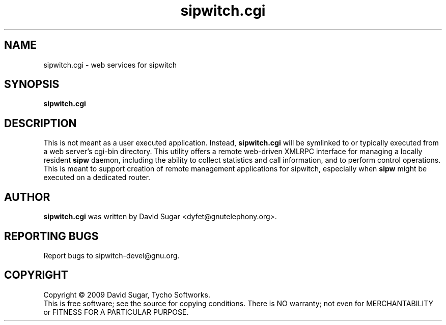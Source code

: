 .\" sipwitch.cgi - web services for sipwitch.
.\" Copyright (c) 2009 David Sugar <dyfet@gnutelephony.org>
.\"
.\" This manual page is free software; you can redistribute it and/or modify
.\" it under the terms of the GNU General Public License as published by
.\" the Free Software Foundation; either version 3 of the License, or
.\" (at your option) any later version.
.\"
.\" This program is distributed in the hope that it will be useful,
.\" but WITHOUT ANY WARRANTY; without even the implied warranty of
.\" MERCHANTABILITY or FITNESS FOR A PARTICULAR PURPOSE.  See the
.\" GNU General Public License for more details.
.\"
.\" You should have received a copy of the GNU General Public License
.\" along with this program; if not, write to the Free Software
.\" Foundation, Inc.,59 Temple Place - Suite 330, Boston, MA 02111-1307, USA.
.\"
.\" This manual page is written especially for Debian GNU/Linux.
.\"
.TH sipwitch.cgi "8" "December 2009" "GNU SIP Witch" "GNU Telephony"
.SH NAME
sipwitch.cgi \- web services for sipwitch
.SH SYNOPSIS
.B sipwitch.cgi
.SH DESCRIPTION
This is not meant as a user executed application.  Instead, \fBsipwitch.cgi\fR
will be symlinked to or typically executed from a web server's cgi-bin
directory.  This utility offers a remote web-driven XMLRPC interface for
managing a locally resident \fBsipw\fR daemon, including the ability to collect
statistics and call information, and to perform control operations.  This is
meant to support creation of remote management applications for sipwitch,
especially when \fBsipw\fR might be executed on a dedicated router.
.SH AUTHOR
.B sipwitch.cgi
was written by David Sugar <dyfet@gnutelephony.org>.
.SH "REPORTING BUGS"
Report bugs to sipwitch-devel@gnu.org.
.SH COPYRIGHT
Copyright \(co 2009 David Sugar, Tycho Softworks.
.br
This is free software; see the source for copying conditions.  There is NO
warranty; not even for MERCHANTABILITY or FITNESS FOR A PARTICULAR
PURPOSE.

